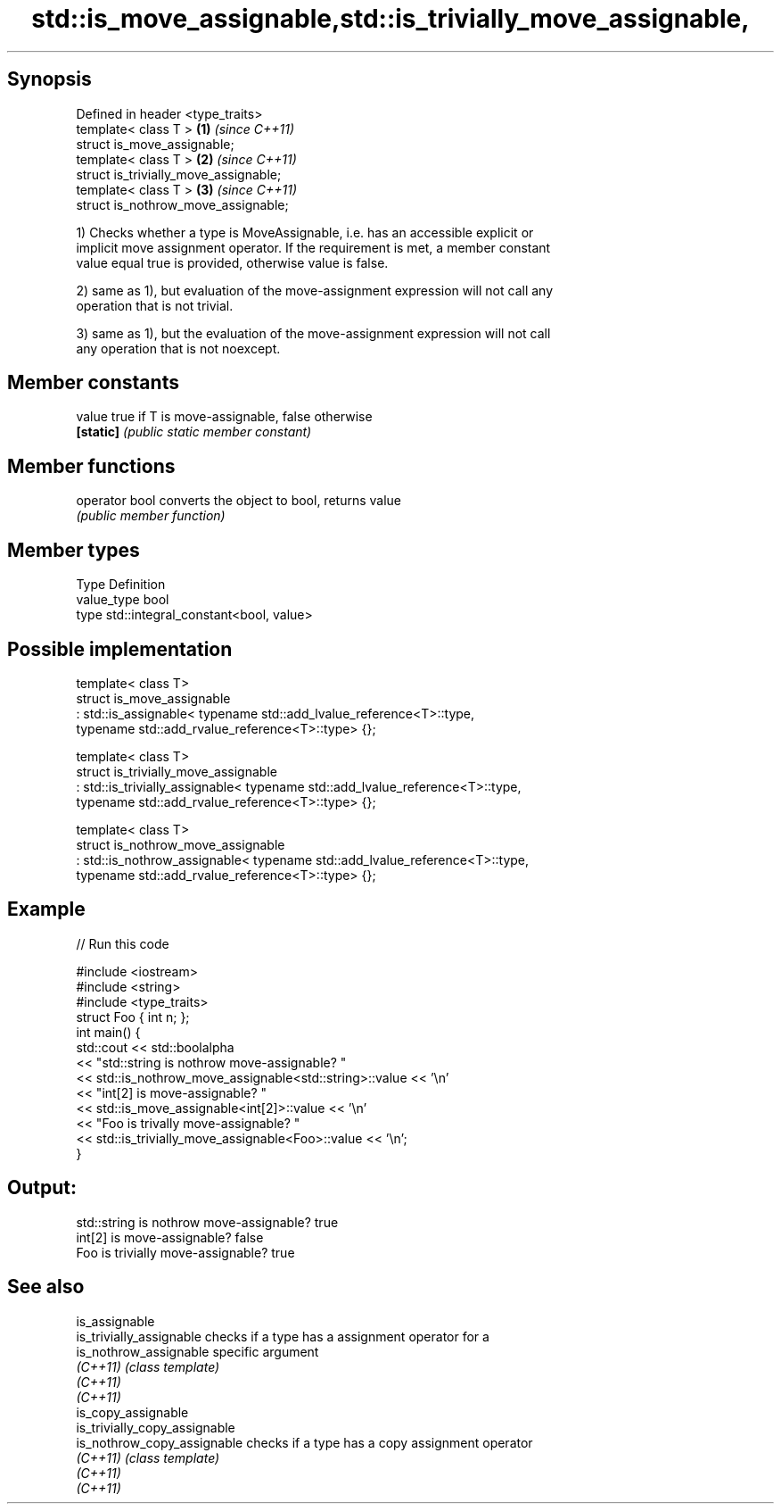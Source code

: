 .TH std::is_move_assignable,std::is_trivially_move_assignable, 3 "Jun 28 2014" "2.0 | http://cppreference.com" "C++ Standard Libary"
.SH Synopsis

   Defined in header <type_traits>
   template< class T >                  \fB(1)\fP \fI(since C++11)\fP
   struct is_move_assignable;
   template< class T >                  \fB(2)\fP \fI(since C++11)\fP
   struct is_trivially_move_assignable;
   template< class T >                  \fB(3)\fP \fI(since C++11)\fP
   struct is_nothrow_move_assignable;

   1) Checks whether a type is MoveAssignable, i.e. has an accessible explicit or
   implicit move assignment operator. If the requirement is met, a member constant
   value equal true is provided, otherwise value is false.

   2) same as 1), but evaluation of the move-assignment expression will not call any
   operation that is not trivial.

   3) same as 1), but the evaluation of the move-assignment expression will not call
   any operation that is not noexcept.

.SH Member constants

   value    true if T is move-assignable, false otherwise
   \fB[static]\fP \fI(public static member constant)\fP

.SH Member functions

   operator bool converts the object to bool, returns value
                 \fI(public member function)\fP

.SH Member types

   Type       Definition
   value_type bool
   type       std::integral_constant<bool, value>

.SH Possible implementation

   template< class T>
   struct is_move_assignable
       : std::is_assignable< typename std::add_lvalue_reference<T>::type,
                             typename std::add_rvalue_reference<T>::type> {};
    
   template< class T>
   struct is_trivially_move_assignable
       : std::is_trivially_assignable< typename std::add_lvalue_reference<T>::type,
                                       typename std::add_rvalue_reference<T>::type> {};
    
   template< class T>
   struct is_nothrow_move_assignable
       : std::is_nothrow_assignable< typename std::add_lvalue_reference<T>::type,
                                     typename std::add_rvalue_reference<T>::type> {};

.SH Example

   
// Run this code

 #include <iostream>
 #include <string>
 #include <type_traits>
 struct Foo { int n; };
 int main() {
     std::cout << std::boolalpha
               << "std::string is nothrow move-assignable? "
               << std::is_nothrow_move_assignable<std::string>::value << '\\n'
               << "int[2] is move-assignable? "
               << std::is_move_assignable<int[2]>::value << '\\n'
               << "Foo is trivally move-assignable? "
               << std::is_trivially_move_assignable<Foo>::value << '\\n';
 }

.SH Output:

 std::string is nothrow move-assignable? true
 int[2] is move-assignable? false
 Foo is trivially move-assignable? true

.SH See also

   is_assignable
   is_trivially_assignable      checks if a type has a assignment operator for a
   is_nothrow_assignable        specific argument
   \fI(C++11)\fP                      \fI(class template)\fP 
   \fI(C++11)\fP
   \fI(C++11)\fP
   is_copy_assignable
   is_trivially_copy_assignable
   is_nothrow_copy_assignable   checks if a type has a copy assignment operator
   \fI(C++11)\fP                      \fI(class template)\fP 
   \fI(C++11)\fP
   \fI(C++11)\fP
